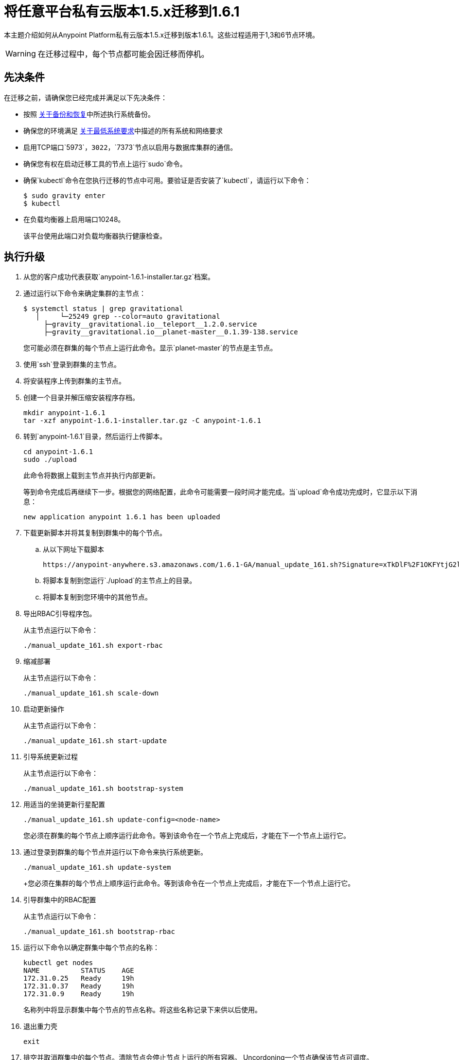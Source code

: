 = 将任意平台私有云版本1.5.x迁移到1.6.1

本主题介绍如何从Anypoint Platform私有云版本1.5.x迁移到版本1.6.1。这些过程适用于1,3和6节点环境。

[WARNING]
在迁移过程中，每个节点都可能会因迁移而停机。

== 先决条件

在迁移之前，请确保您已经完成并满足以下先决条件：

* 按照 link:backup-and-disaster-recovery[关于备份和恢复]中所述执行系统备份。

* 确保您的环境满足 link:system-requirements[关于最低系统要求]中描述的所有系统和网络要求

* 启用TCP端口`5973`，`3022`，`7373`节点以启用与数据库集群的通信。

* 确保您有权在启动迁移工具的节点上运行`sudo`命令。

* 确保`kubectl`命令在您执行迁移的节点中可用。要验证是否安装了`kubectl`，请运行以下命令：
+
----
$ sudo gravity enter
$ kubectl
----

* 在负载均衡器上启用端口10248。
+
该平台使用此端口对负载均衡器执行健康检查。


== 执行升级

. 从您的客户成功代表获取`anypoint-1.6.1-installer.tar.gz`档案。

. 通过运行以下命令来确定集群的主节点：
+
----
$ systemctl status | grep gravitational
   │     └─25249 grep --color=auto gravitational
     ├─gravity__gravitational.io__teleport__1.2.0.service
     ├─gravity__gravitational.io__planet-master__0.1.39-138.service
----
+
您可能必须在群集的每个节点上运行此命令。显示`planet-master`的节点是主节点。

. 使用`ssh`登录到群集的主节点。

. 将安装程序上传到群集的主节点。

. 创建一个目录并解压缩安装程序存档。
+
----
mkdir anypoint-1.6.1
tar -xzf anypoint-1.6.1-installer.tar.gz -C anypoint-1.6.1
----

. 转到`anypoint-1.6.1`目录，然后运行上传脚本。
+
----
cd anypoint-1.6.1
sudo ./upload
----
+
此命令将数据上载到主节点并执行内部更新。
+
等到命令完成后再继续下一步。根据您的网络配置，此命令可能需要一段时间才能完成。当`upload`命令成功完成时，它显示以下消息：
+
----
new application anypoint 1.6.1 has been uploaded
----


. 下载更新脚本并将其复制到群集中的每个节点。
.. 从以下网址下载脚本
+
----
https://anypoint-anywhere.s3.amazonaws.com/1.6.1-GA/manual_update_161.sh?Signature=xTkDlF%2F1OKFYtjG2lXPZcuc2itY%3D&Expires=1536705930&AWSAccessKeyId=AKIAITTY5MSTT3INJ7XQ
----

.. 将脚本复制到您运行`./upload`的主节点上的目录。

.. 将脚本复制到您环境中的其他节点。

. 导出RBAC引导程序包。
+
从主节点运行以下命令：
+
----
./manual_update_161.sh export-rbac
----

. 缩减部署
+
从主节点运行以下命令：
+
----
./manual_update_161.sh scale-down
----


. 启动更新操作
+
从主节点运行以下命令：
+
----
./manual_update_161.sh start-update
----


. 引导系统更新过程
+
从主节点运行以下命令：
+
----
./manual_update_161.sh bootstrap-system
----

. 用适当的坐骑更新行星配置
+
----
./manual_update_161.sh update-config=<node-name>
----
+
您必须在群集的每个节点上顺序运行此命令。等到该命令在一个节点上完成后，才能在下一个节点上运行它。

. 通过登录到群集的每个节点并运行以下命令来执行系统更新。
+
----
./manual_update_161.sh update-system
----
+您必须在集群的每个节点上顺序运行此命令。等到该命令在一个节点上完成后，才能在下一个节点上运行它。

. 引导群集中的RBAC配置
+
从主节点运行以下命令：
+
----
./manual_update_161.sh bootstrap-rbac
----

. 运行以下命令以确定群集中每个节点的名称：
+
----
kubectl get nodes
NAME          STATUS    AGE
172.31.0.25   Ready     19h
172.31.0.37   Ready     19h
172.31.0.9    Ready     19h
----
+
名称列中将显示群集中每个节点的节点名称。将这些名称记录下来供以后使用。

. 退出重力壳
+
----
exit
----

. 排空并取消群集中的每个节点。清除节点会停止节点上运行的所有容器。 Uncordoning一个节点确保该节点可调度。

.. 登录到群集的每个节点。
.. 通过传递您所登录节点的节点名称来排空节点：
+
----
./manual_update_161.sh drain=<node-name>
----
+
在继续之前，您必须确保所有Pod均处于`running`或`pending`状态。没有pod应该处于`crashloopbackoff`或`terminating`状态。

.. 通过传递您所登录节点的节点名称来取消节点的记录：
+
----
./manual_update_161.sh uncordon=<node-name>
----

. 从主节点启动应用程序更新：
+
----
./manual_update_161.sh update-app
----

. 如果要升级单节点环境，请通过运行以下命令修复LDAP配置目录权限：
+
----
./manual_update_161.sh fix-ldap
----

. 完成并完成更新操作
+
----
./manual_update_161.sh finalize-update 
----

== 另请参阅

*  link:/anypoint-private-cloud/v/1.6/upgrade-1.6.0-1.6.1[将任意平台私有云1.6.0版迁移到1.6.1]
*  link:/anypoint-private-cloud/v/1.6/upgrade-1.6.0-1.6.1-one-node[将任意平台私有云版本1.6.0迁移到1.6.1（单节点）]
*  link:system-requirements[关于最低系统要求]
*  link:managing-via-the-ops-center[使用Ops Center管理Anypoint平台私有云版]
